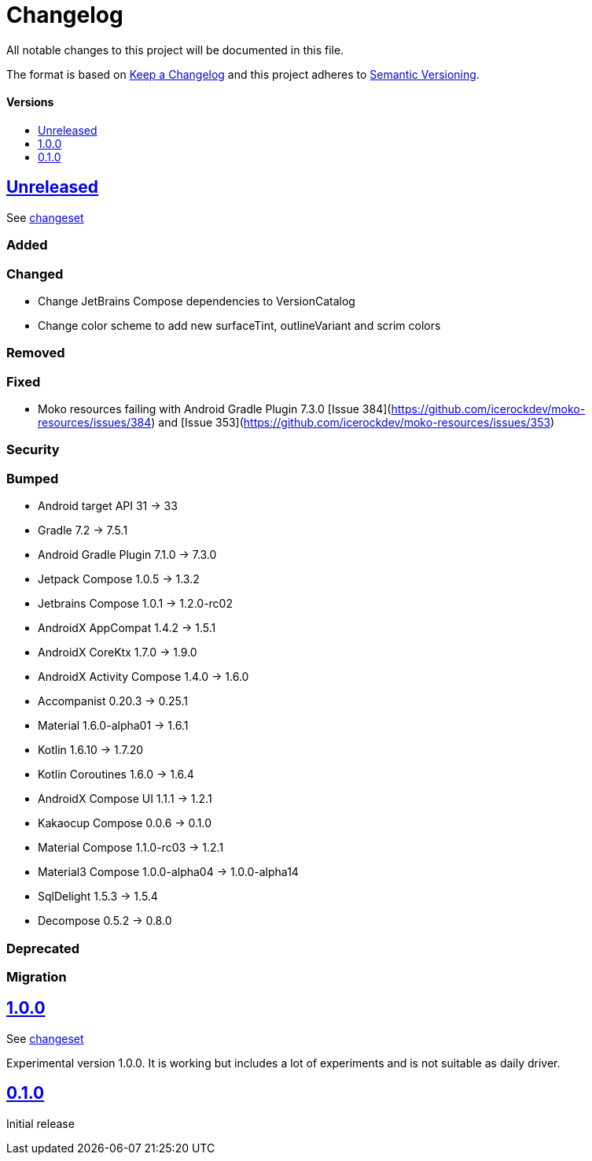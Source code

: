 = Changelog
:link-repository: https://github.com/wmontwe/mobile-project-blueprint
:doctype: article
:toc: macro
:toclevels: 1
:toc-title:
:icons: font
:imagesdir: assets/images
ifdef::env-github[]
:warning-caption: :warning:
:caution-caption: :fire:
:important-caption: :exclamation:
:note-caption: :paperclip:
:tip-caption: :bulb:
endif::[]

All notable changes to this project will be documented in this file.

The format is based on http://keepachangelog.com/en/1.0.0/[Keep a Changelog]
and this project adheres to http://semver.org/spec/v2.0.0.html[Semantic Versioning].

[discrete]
==== Versions

toc::[]

== link:{link-repository}/releases/latest[Unreleased]

See link:{link-repository}/compare/v0.1.0...main[changeset]

=== Added

=== Changed

- Change JetBrains Compose dependencies to VersionCatalog
- Change color scheme to add new surfaceTint, outlineVariant and scrim colors

=== Removed

=== Fixed

- Moko resources failing with Android Gradle Plugin 7.3.0 [Issue 384](https://github.com/icerockdev/moko-resources/issues/384) and [Issue 353](https://github.com/icerockdev/moko-resources/issues/353)

=== Security

=== Bumped

- Android target API 31 -> 33
- Gradle 7.2 -> 7.5.1
- Android Gradle Plugin 7.1.0 -> 7.3.0
- Jetpack Compose 1.0.5 -> 1.3.2
- Jetbrains Compose 1.0.1 -> 1.2.0-rc02
- AndroidX AppCompat 1.4.2 -> 1.5.1
- AndroidX CoreKtx 1.7.0 -> 1.9.0
- AndroidX Activity Compose 1.4.0 -> 1.6.0
- Accompanist 0.20.3 -> 0.25.1
- Material 1.6.0-alpha01 -> 1.6.1
- Kotlin 1.6.10 -> 1.7.20
- Kotlin Coroutines 1.6.0 -> 1.6.4
- AndroidX Compose UI 1.1.1 -> 1.2.1
- Kakaocup Compose 0.0.6 -> 0.1.0
- Material Compose 1.1.0-rc03 -> 1.2.1
- Material3 Compose 1.0.0-alpha04 -> 1.0.0-alpha14
- SqlDelight 1.5.3 -> 1.5.4
- Decompose 0.5.2 -> 0.8.0

=== Deprecated

=== Migration

== link:{link-repository}/releases/tag/v1.0.0[1.0.0]

See link:{link-repository}/compare/v0.1.0...v1.0.0[changeset]

Experimental version 1.0.0. It is working but includes a lot of experiments and is not suitable as daily driver.

== link:{link-repository}/releases/tag/v0.1.0[0.1.0]

Initial release
